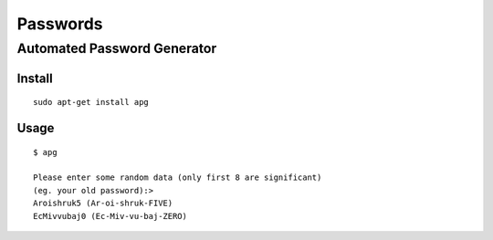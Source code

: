 Passwords
*********

Automated Password Generator
============================

Install
-------

::

  sudo apt-get install apg

Usage
-----

::

  $ apg

  Please enter some random data (only first 8 are significant)
  (eg. your old password):>
  Aroishruk5 (Ar-oi-shruk-FIVE)
  EcMivvubaj0 (Ec-Miv-vu-baj-ZERO)
